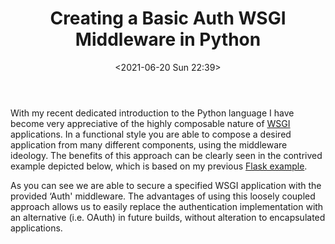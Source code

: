 # -*- eval: (setq org-media-note-screenshot-image-dir (concat default-directory "./static/Creating a Basic Auth. WSGI Middleware in Python/")); -*-
:PROPERTIES:
:ID:       821951E2-A8A2-44AA-8043-A4A2A6CD0890
:END:
#+LATEX_CLASS: my-article
#+DATE: <2021-06-20 Sun 22:39>
#+TITLE: Creating a Basic Auth WSGI Middleware in Python
With my recent dedicated introduction to the Python language I have become very appreciative of the highly composable nature of [[http://en.wikipedia.org/wiki/Web_Server_Gateway_Interface][WSGI]] applications.
In a functional style you are able to compose a desired application from many different components, using the middleware ideology.
The benefits of this approach can be clearly seen in the contrived example depicted below, which is based on my previous [[https://eddmann.com/posts/using-basic-auth-and-decorators-in-pythons-flask/][Flask example]].

#+BEGIN_SRC python :results raw drawer values list :exports no-eval
class Auth():
    def __init__(self, app):
        self._app = app

    def __call__(self, environ, start_response):
        if self._authenticated(environ.get('HTTP_AUTHORIZATION')):
            return self._app(environ, start_response)
        return self._login(environ, start_response)

    def _authenticated(self, header):
        from base64 import b64decode
        if not header:
            return False
        _, encoded = header.split(None, 1)
        decoded = b64decode(encoded).decode('UTF-8')
        username, password = decoded.split(':', 1)
        return username == password

    def _login(self, environ, start_response):
        start_response('401 Authentication Required',
                       [('Content-Type', 'text/html'),
                        ('WWW-Authenticate', 'Basic realm="Login"')])
        return [b'Login']


def app(environ, start_response):
    start_response('200 OK', [('Content-Type', 'text/html')])
    return [b'Hello, world!']


if __name__ == '__main__':
    from wsgiref.simple_server import make_server
    httpd = make_server('', 8080, Auth(app))
    print('Serving on port 8080...')
    try:
        httpd.serve_forever()
    except KeyboardInterrupt:
        print('Goodbye!')
#+END_SRC

As you can see we are able to secure a specified WSGI application with the provided ‘Auth' middleware.
The advantages of using this loosely coupled approach allows us to easily replace the authentication implementation with an alternative (i.e. OAuth) in future builds,
without alteration to encapsulated applications.
